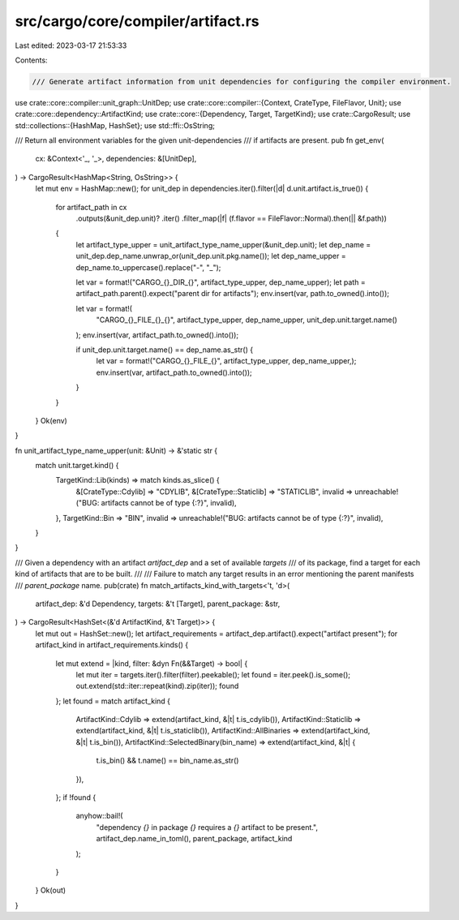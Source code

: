 src/cargo/core/compiler/artifact.rs
===================================

Last edited: 2023-03-17 21:53:33

Contents:

.. code-block:: rs

    /// Generate artifact information from unit dependencies for configuring the compiler environment.
use crate::core::compiler::unit_graph::UnitDep;
use crate::core::compiler::{Context, CrateType, FileFlavor, Unit};
use crate::core::dependency::ArtifactKind;
use crate::core::{Dependency, Target, TargetKind};
use crate::CargoResult;
use std::collections::{HashMap, HashSet};
use std::ffi::OsString;

/// Return all environment variables for the given unit-dependencies
/// if artifacts are present.
pub fn get_env(
    cx: &Context<'_, '_>,
    dependencies: &[UnitDep],
) -> CargoResult<HashMap<String, OsString>> {
    let mut env = HashMap::new();
    for unit_dep in dependencies.iter().filter(|d| d.unit.artifact.is_true()) {
        for artifact_path in cx
            .outputs(&unit_dep.unit)?
            .iter()
            .filter_map(|f| (f.flavor == FileFlavor::Normal).then(|| &f.path))
        {
            let artifact_type_upper = unit_artifact_type_name_upper(&unit_dep.unit);
            let dep_name = unit_dep.dep_name.unwrap_or(unit_dep.unit.pkg.name());
            let dep_name_upper = dep_name.to_uppercase().replace("-", "_");

            let var = format!("CARGO_{}_DIR_{}", artifact_type_upper, dep_name_upper);
            let path = artifact_path.parent().expect("parent dir for artifacts");
            env.insert(var, path.to_owned().into());

            let var = format!(
                "CARGO_{}_FILE_{}_{}",
                artifact_type_upper,
                dep_name_upper,
                unit_dep.unit.target.name()
            );
            env.insert(var, artifact_path.to_owned().into());

            if unit_dep.unit.target.name() == dep_name.as_str() {
                let var = format!("CARGO_{}_FILE_{}", artifact_type_upper, dep_name_upper,);
                env.insert(var, artifact_path.to_owned().into());
            }
        }
    }
    Ok(env)
}

fn unit_artifact_type_name_upper(unit: &Unit) -> &'static str {
    match unit.target.kind() {
        TargetKind::Lib(kinds) => match kinds.as_slice() {
            &[CrateType::Cdylib] => "CDYLIB",
            &[CrateType::Staticlib] => "STATICLIB",
            invalid => unreachable!("BUG: artifacts cannot be of type {:?}", invalid),
        },
        TargetKind::Bin => "BIN",
        invalid => unreachable!("BUG: artifacts cannot be of type {:?}", invalid),
    }
}

/// Given a dependency with an artifact `artifact_dep` and a set of available `targets`
/// of its package, find a target for each kind of artifacts that are to be built.
///
/// Failure to match any target results in an error mentioning the parent manifests
/// `parent_package` name.
pub(crate) fn match_artifacts_kind_with_targets<'t, 'd>(
    artifact_dep: &'d Dependency,
    targets: &'t [Target],
    parent_package: &str,
) -> CargoResult<HashSet<(&'d ArtifactKind, &'t Target)>> {
    let mut out = HashSet::new();
    let artifact_requirements = artifact_dep.artifact().expect("artifact present");
    for artifact_kind in artifact_requirements.kinds() {
        let mut extend = |kind, filter: &dyn Fn(&&Target) -> bool| {
            let mut iter = targets.iter().filter(filter).peekable();
            let found = iter.peek().is_some();
            out.extend(std::iter::repeat(kind).zip(iter));
            found
        };
        let found = match artifact_kind {
            ArtifactKind::Cdylib => extend(artifact_kind, &|t| t.is_cdylib()),
            ArtifactKind::Staticlib => extend(artifact_kind, &|t| t.is_staticlib()),
            ArtifactKind::AllBinaries => extend(artifact_kind, &|t| t.is_bin()),
            ArtifactKind::SelectedBinary(bin_name) => extend(artifact_kind, &|t| {
                t.is_bin() && t.name() == bin_name.as_str()
            }),
        };
        if !found {
            anyhow::bail!(
                "dependency `{}` in package `{}` requires a `{}` artifact to be present.",
                artifact_dep.name_in_toml(),
                parent_package,
                artifact_kind
            );
        }
    }
    Ok(out)
}



